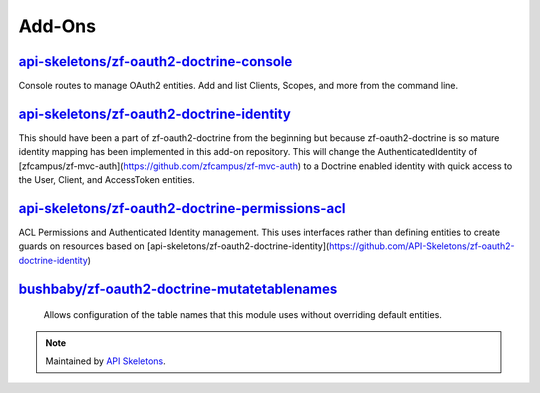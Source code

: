 Add-Ons
=======

`api-skeletons/zf-oauth2-doctrine-console <https://github.com/API-Skeletons/zf-oauth2-doctrine-console>`_
--------------------

Console routes to manage OAuth2 entities.  Add and list Clients, Scopes, and more from the command line.


`api-skeletons/zf-oauth2-doctrine-identity <https://github.com/API-Skeletons/zf-oauth2-doctrine-identity>`_
--------------------

This should have been a part of zf-oauth2-doctrine from the beginning but because zf-oauth2-doctrine is so mature identity mapping has been implemented in this add-on repository.  This will change the AuthenticatedIdentity of [zfcampus/zf-mvc-auth](https://github.com/zfcampus/zf-mvc-auth) to a Doctrine enabled identity with quick access to the User, Client, and AccessToken entities.

`api-skeletons/zf-oauth2-doctrine-permissions-acl <https://github.com/API-Skeletons/zf-oauth2-doctrine-permissions-acl>`_
----------------------

ACL Permissions and Authenticated Identity management.  This uses interfaces rather than defining entities to create guards on resources based on [api-skeletons/zf-oauth2-doctrine-identity](https://github.com/API-Skeletons/zf-oauth2-doctrine-identity)


`bushbaby/zf-oauth2-doctrine-mutatetablenames <https://github.com/basz/zf-oauth2-doctrine-mutatetablenames>`_
------------------------

 Allows configuration of the table names that this module uses without overriding default entities.

.. note::
  Maintained by `API Skeletons <https://apiskeletons.com>`_.
